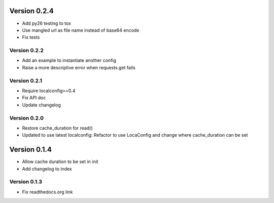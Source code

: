 Version 0.2.4
================================================================================

* Add py26 testing to tox
* Use mangled url as file name instead of base64 encode
* Fix tests


Version 0.2.2
--------------------------------------------------------------------------------

* Add an example to instantiate another config
* Raise a more descriptive error when requests.get fails


Version 0.2.1
--------------------------------------------------------------------------------

* Require localconfig>=0.4
* Fix API doc
* Update changelog


Version 0.2.0
--------------------------------------------------------------------------------

* Restore cache_duration for read()
* Updated to use latest localconfig: Refactor to use LocaConfig and change where cache_duration can be set


Version 0.1.4
================================================================================

* Allow cache duration to be set in init
* Add changelog to index


Version 0.1.3
--------------------------------------------------------------------------------

* Fix readthedocs.org link
